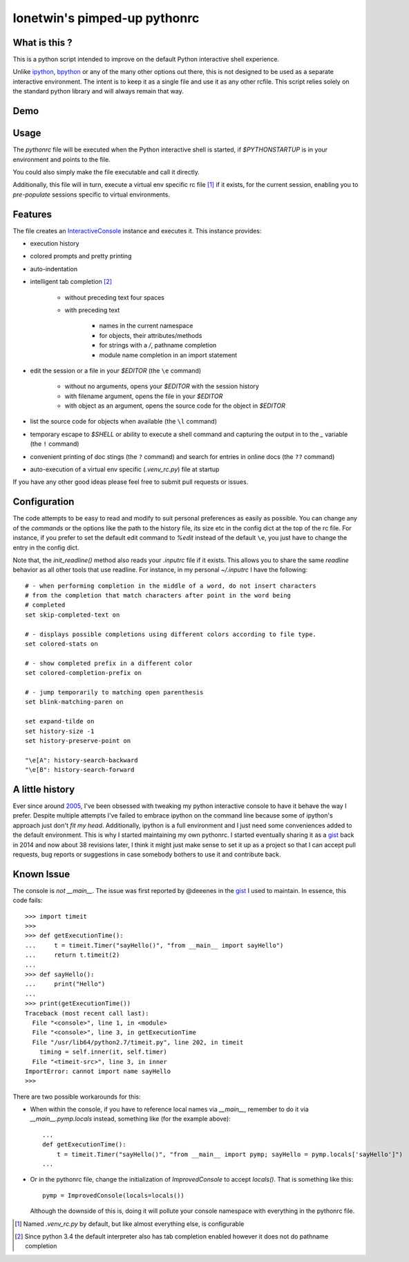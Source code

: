 =============================
lonetwin's pimped-up pythonrc
=============================

What is this ?
==============

This is a python script intended to improve on the default Python interactive
shell experience.

Unlike ipython_, bpython_ or any of the many other options out there, this is
not designed to be used as a separate interactive environment. The intent is to
keep it as a single file and use it as any other rcfile. This script relies
solely on the standard python library and will always remain that way.

Demo
=====
|demo|

Usage
=====

The `pythonrc` file will be executed when the Python interactive shell is
started, if `$PYTHONSTARTUP` is in your environment and points to the file.

You could also simply make the file executable and call it directly.

Additionally, this file will in turn, execute a virtual env specific rc file [#]_
if it exists, for the current session, enabling you to *pre-populate* sessions
specific to virtual environments.

Features
========

The file creates an InteractiveConsole_ instance and executes it. This instance
provides:

* execution history
* colored prompts and pretty printing
* auto-indentation
* intelligent tab completion [#]_

    - without preceding text four spaces
    - with preceding text

        + names in the current namespace
        + for objects, their attributes/methods
        + for strings with a `/`, pathname completion
        + module name completion in an import statement

* edit the session or a file in your `$EDITOR` (the ``\e`` command)

    - without no arguments, opens your `$EDITOR` with the session history
    - with filename argument, opens the file in your `$EDITOR`
    - with object as an argument, opens the source code for the object in `$EDITOR`

* list the source code for objects when available (the ``\l`` command)
* temporary escape to `$SHELL` or ability to execute a shell command and
  capturing the output in to the `_` variable (the ``!`` command)
* convenient printing of doc stings (the ``?`` command) and search for entries in
  online docs (the ``??`` command)
* auto-execution of a virtual env specific (`.venv_rc.py`) file at startup

If you have any other good ideas please feel free to submit pull requests or issues.


Configuration
=============

The code attempts to be easy to read and modify to suit personal preferences as
easily as possible. You can change any of the `commands` or the options like the
path to the history file, its size etc in the config dict at the top of the rc
file. For instance, if you prefer to set the default edit command to `%edit`
instead of the default ``\e``, you just have to change the entry in the config
dict.

Note that, the `init_readline()` method also reads your `.inputrc` file if it
exists. This allows you to share the same `readline` behavior as all other tools
that use readline. For instance, in my personal `~/.inputrc` I have the
following::

    # - when performing completion in the middle of a word, do not insert characters
    # from the completion that match characters after point in the word being
    # completed
    set skip-completed-text on

    # - displays possible completions using different colors according to file type.
    set colored-stats on

    # - show completed prefix in a different color
    set colored-completion-prefix on

    # - jump temporarily to matching open parenthesis
    set blink-matching-paren on

    set expand-tilde on
    set history-size -1
    set history-preserve-point on

    "\e[A": history-search-backward
    "\e[B": history-search-forward


A little history
================

Ever since around 2005_, I've been obsessed with tweaking my python interactive
console to have it behave the way I prefer. Despite multiple attempts I've failed to
embrace ipython on the command line because some of ipython's approach just
don't *fit my head*. Additionally, ipython is a full environment and I just need
some conveniences added to the default environment. This is why I started
maintaining my own pythonrc. I started eventually sharing it as a gist_ back in
2014 and now about 38 revisions later, I think it might just make sense to set
it up as a project so that I can accept pull requests, bug reports or
suggestions in case somebody bothers to use it and contribute back.


Known Issue
===========

The console is *not* `__main__`. The issue was first reported by @deeenes in the
gist_ I used to maintain. In essence, this code fails::

    >>> import timeit
    >>>
    >>> def getExecutionTime():
    ...     t = timeit.Timer("sayHello()", "from __main__ import sayHello")
    ...     return t.timeit(2)
    ...
    >>> def sayHello():
    ...     print("Hello")
    ...
    >>> print(getExecutionTime())
    Traceback (most recent call last):
      File "<console>", line 1, in <module>
      File "<console>", line 3, in getExecutionTime
      File "/usr/lib64/python2.7/timeit.py", line 202, in timeit
        timing = self.inner(it, self.timer)
      File "<timeit-src>", line 3, in inner
    ImportError: cannot import name sayHello
    >>>

There are two possible workarounds for this:

* When within the console, if you have to reference local names via
  `__main__`, remember to do it via `__main__.pymp.locals` instead, something
  like (for the example above)::

      ...
      def getExecutionTime():
          t = timeit.Timer("sayHello()", "from __main__ import pymp; sayHello = pymp.locals['sayHello']")
      ...

* Or in the pythonrc file, change the initialization of `ImprovedConsole` to
  accept `locals()`. That is something like this::

      pymp = ImprovedConsole(locals=locals())

  Although the downside of this is, doing it will pollute your console
  namespace with everything in the pythonrc file.


.. [#] Named `.venv_rc.py` by default, but like almost everything else, is configurable
.. [#] Since python 3.4 the default interpreter also has tab completion enabled however it does not do pathname completion
.. _ipython: https://ipython.org/
.. _bpython: https://bpython-interpreter.org/
.. _InteractiveConsole: https://docs.python.org/3.6/library/code.html#code.InteractiveConsole
.. _2005: http://code.activestate.com/recipes/438813/
.. _gist: https://gist.github.com/lonetwin/5902720
.. |demo| image:: https://asciinema.org/a/134711.png
          :target: https://asciinema.org/a/134711?speed=2
